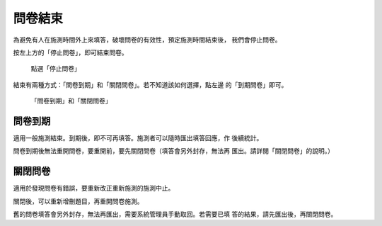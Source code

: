 問卷結束
--------

為避免有人在施測時間外上來填答，破壞問卷的有效性，預定施測時間結束後，
我們會停止問卷。

按左上方的「停止問卷」，即可結束問卷。

.. figure:: images/04-04-stop-01.png
    :alt: 點選「停止問卷」
    :scale: 60%

    點選「停止問卷」

結束有兩種方式：「問卷到期」和「關閉問卷」。若不知道該如何選擇，點左邊
的「到期問卷」即可。

.. figure:: images/04-04-stop-02.png
    :alt: 「問卷到期」和「關閉問卷」
    :scale: 60%

    「問卷到期」和「關閉問卷」


問卷到期
########

適用一般施測結束。到期後，即不可再填答。施測者可以隨時匯出填答回應，作
後續統計。

問卷到期後無法重開問卷，要重開前，要先關閉問卷（填答會另外封存，無法再
匯出。請詳閱「關閉問卷」的說明。）


關閉問卷
########

適用於發現問卷有錯誤，要重新改正重新施測的施測中止。

關閉後，可以重新增刪題目，再重開問卷施測。

舊的問卷填答會另外封存，無法再匯出，需要系統管理員手動取回。若需要已填
答的結果，請先匯出後，再關閉問卷。
